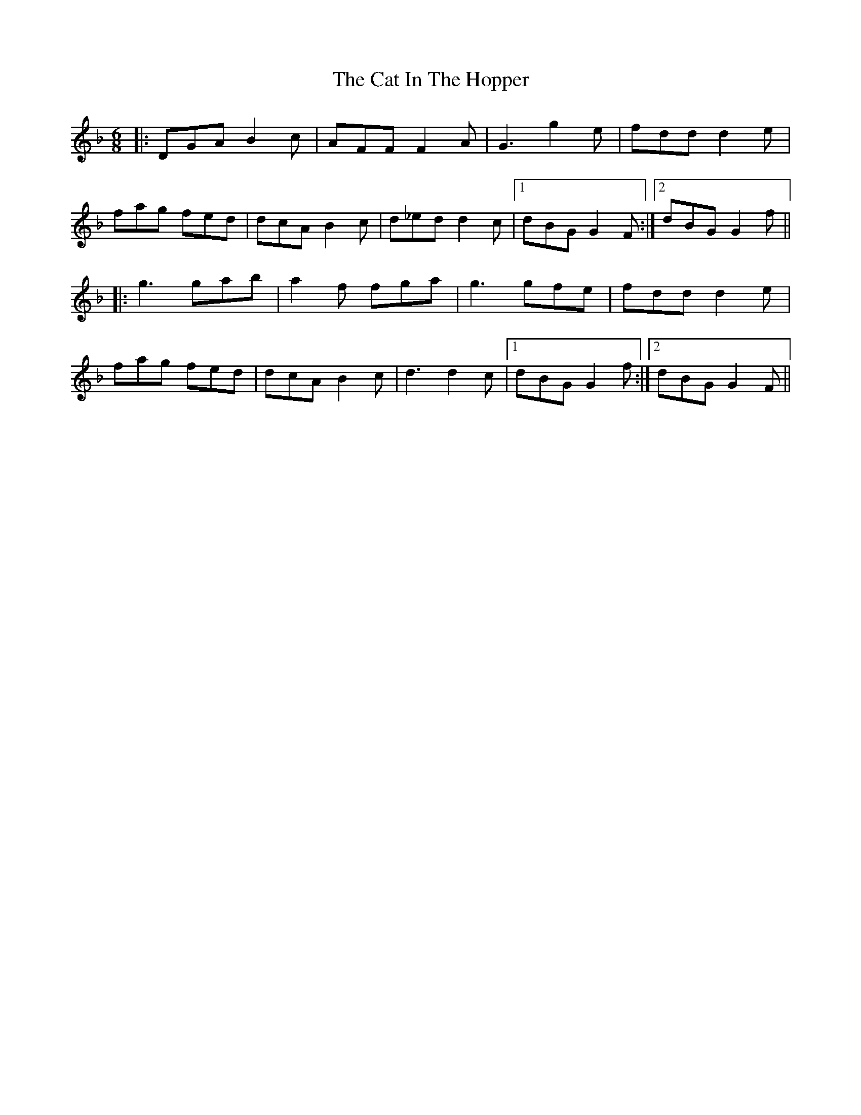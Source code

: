 X: 6482
T: Cat In The Hopper, The
R: jig
M: 6/8
K: Gdorian
|:DGA B2c|AFF F2A|G3 g2e|fdd d2e|
fag fed|dcA B2c|d_ed d2c|1 dBG G2F:|2 dBG G2f||
|:g3 gab|a2f fga|g3 gfe|fdd d2e|
fag fed|dcA B2c|d3 d2c|1 dBG G2f:|2 dBG G2F||

